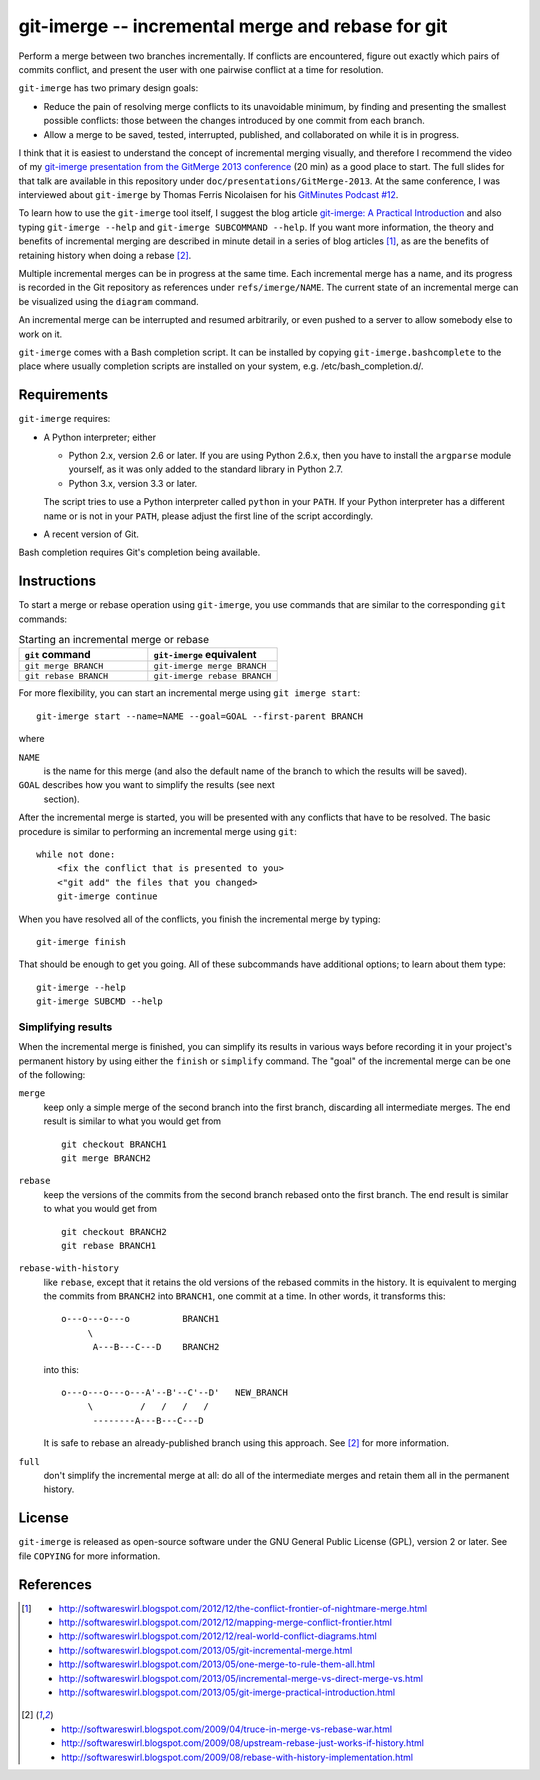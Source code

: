 ==================================================
git-imerge -- incremental merge and rebase for git
==================================================

Perform a merge between two branches incrementally.  If conflicts are
encountered, figure out exactly which pairs of commits conflict, and
present the user with one pairwise conflict at a time for resolution.

``git-imerge`` has two primary design goals:

* Reduce the pain of resolving merge conflicts to its unavoidable
  minimum, by finding and presenting the smallest possible conflicts:
  those between the changes introduced by one commit from each branch.

* Allow a merge to be saved, tested, interrupted, published, and
  collaborated on while it is in progress.

I think that it is easiest to understand the concept of incremental
merging visually, and therefore I recommend the video of my
`git-imerge presentation from the GitMerge 2013 conference`_ (20 min)
as a good place to start.  The full slides for that talk are available
in this repository under ``doc/presentations/GitMerge-2013``.  At the
same conference, I was interviewed about ``git-imerge`` by Thomas
Ferris Nicolaisen for his `GitMinutes Podcast #12`_.

.. _`git-imerge presentation from the GitMerge 2013 conference`:
   http://www.youtube.com/watch?v=FMZ2_-Ny_zc

.. _`GitMinutes Podcast #12`:
   http://episodes.gitminutes.com/2013/06/gitminutes-12-git-merge-2013-part-4.html

To learn how to use the ``git-imerge`` tool itself, I suggest the blog
article `git-imerge: A Practical Introduction`_ and also typing
``git-imerge --help`` and ``git-imerge SUBCOMMAND --help``.  If you
want more information, the theory and benefits of incremental merging
are described in minute detail in a series of blog articles [1]_, as
are the benefits of retaining history when doing a rebase [2]_.

.. _`git-imerge: A Practical Introduction`:
   http://softwareswirl.blogspot.com/2013/05/git-imerge-practical-introduction.html

Multiple incremental merges can be in progress at the same time.  Each
incremental merge has a name, and its progress is recorded in the Git
repository as references under ``refs/imerge/NAME``.  The current
state of an incremental merge can be visualized using the ``diagram``
command.

An incremental merge can be interrupted and resumed arbitrarily, or
even pushed to a server to allow somebody else to work on it.

``git-imerge`` comes with a Bash completion script. It can be installed
by copying ``git-imerge.bashcomplete`` to the place where usually completion
scripts are installed on your system, e.g. /etc/bash_completion.d/.


Requirements
============

``git-imerge`` requires:

* A Python interpreter; either

  * Python 2.x, version 2.6 or later.  If you are using Python
    2.6.x, then you have to install the ``argparse`` module yourself,
    as it was only added to the standard library in Python 2.7.

  * Python 3.x, version 3.3 or later.

  The script tries to use a Python interpreter called ``python`` in
  your ``PATH``.  If your Python interpreter has a different name or
  is not in your ``PATH``, please adjust the first line of the script
  accordingly.

* A recent version of Git.

Bash completion requires Git's completion being available.


Instructions
============

To start a merge or rebase operation using ``git-imerge``, you use
commands that are similar to the corresponding ``git`` commands:

.. list-table:: Starting an incremental merge or rebase
   :widths: 50 50
   :header-rows: 1

   * - ``git`` command
     - ``git-imerge`` equivalent
   * - ``git merge BRANCH``
     - ``git-imerge merge BRANCH``
   * - ``git rebase BRANCH``
     - ``git-imerge rebase BRANCH``

For more flexibility, you can start an incremental merge using ``git
imerge start``::

    git-imerge start --name=NAME --goal=GOAL --first-parent BRANCH

where

``NAME``
    is the name for this merge (and also the default name of the
    branch to which the results will be saved).

``GOAL`` describes how you want to simplify the results (see next
    section).

After the incremental merge is started, you will be presented with any
conflicts that have to be resolved.  The basic procedure is similar
to performing an incremental merge using ``git``::

    while not done:
        <fix the conflict that is presented to you>
        <"git add" the files that you changed>
        git-imerge continue

When you have resolved all of the conflicts, you finish the
incremental merge by typing::

    git-imerge finish

That should be enough to get you going.  All of these subcommands have
additional options; to learn about them type::

    git-imerge --help
    git-imerge SUBCMD --help


Simplifying results
-------------------

When the incremental merge is finished, you can simplify its results
in various ways before recording it in your project's permanent
history by using either the ``finish`` or ``simplify`` command.  The
"goal" of the incremental merge can be one of the following:

``merge``
    keep only a simple merge of the second branch into the first
    branch, discarding all intermediate merges.  The end result is
    similar to what you would get from ::

        git checkout BRANCH1
        git merge BRANCH2

``rebase``
    keep the versions of the commits from the second branch rebased
    onto the first branch.  The end result is similar to what you
    would get from ::

        git checkout BRANCH2
        git rebase BRANCH1

``rebase-with-history``
    like ``rebase``, except that it retains the old versions of the
    rebased commits in the history.  It is equivalent to merging the
    commits from ``BRANCH2`` into ``BRANCH1``, one commit at a
    time. In other words, it transforms this::

        o---o---o---o          BRANCH1
             \
              A---B---C---D    BRANCH2

    into this::

        o---o---o---o---A'--B'--C'--D'   NEW_BRANCH
             \         /   /   /   /
              --------A---B---C---D

    It is safe to rebase an already-published branch using this
    approach.  See [2]_ for more information.

``full``
    don't simplify the incremental merge at all: do all of the
    intermediate merges and retain them all in the permanent history.


License
=======

``git-imerge`` is released as open-source software under the GNU
General Public License (GPL), version 2 or later. See file ``COPYING``
for more information.


References
==========

.. [1]
   * http://softwareswirl.blogspot.com/2012/12/the-conflict-frontier-of-nightmare-merge.html
   * http://softwareswirl.blogspot.com/2012/12/mapping-merge-conflict-frontier.html
   * http://softwareswirl.blogspot.com/2012/12/real-world-conflict-diagrams.html
   * http://softwareswirl.blogspot.com/2013/05/git-incremental-merge.html
   * http://softwareswirl.blogspot.com/2013/05/one-merge-to-rule-them-all.html
   * http://softwareswirl.blogspot.com/2013/05/incremental-merge-vs-direct-merge-vs.html
   * http://softwareswirl.blogspot.com/2013/05/git-imerge-practical-introduction.html

.. [2]
   * http://softwareswirl.blogspot.com/2009/04/truce-in-merge-vs-rebase-war.html
   * http://softwareswirl.blogspot.com/2009/08/upstream-rebase-just-works-if-history.html
   * http://softwareswirl.blogspot.com/2009/08/rebase-with-history-implementation.html


